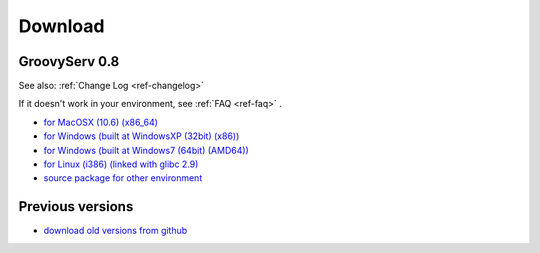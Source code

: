 Download
========

.. _ref-download:

GroovyServ 0.8
--------------

See also: :ref:`Change Log <ref-changelog>`

If it doesn't work in your environment, see :ref:`FAQ <ref-faq>` .

- `for MacOSX (10.6) (x86_64) <http://github.com/downloads/kobo/groovyserv/groovyserv-0.8-macosx-x86_64-bin.zip>`_
- `for Windows (built at WindowsXP (32bit) (x86)) <http://github.com/downloads/kobo/groovyserv/groovyserv-0.8-windowsxp-x86-bin.zip>`_
- `for Windows (built at Windows7 (64bit) (AMD64)) <http://github.com/downloads/kobo/groovyserv/groovyserv-0.8-windows7-amd64-bin.zip>`_
- `for Linux (i386) (linked with glibc 2.9) <http://github.com/downloads/kobo/groovyserv/groovyserv-0.8-linux-i386-bin.zip>`_
- `source package for other environment <http://github.com/downloads/kobo/groovyserv/groovyserv-0.8_src.zip>`_

Previous versions
-----------------

- `download old versions from github <http://github.com/kobo/groovyserv/downloads>`_
